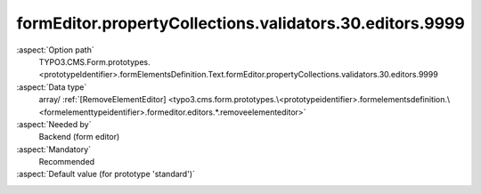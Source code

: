 formEditor.propertyCollections.validators.30.editors.9999
---------------------------------------------------------

:aspect:`Option path`
      TYPO3.CMS.Form.prototypes.<prototypeIdentifier>.formElementsDefinition.Text.formEditor.propertyCollections.validators.30.editors.9999

:aspect:`Data type`
      array/ :ref:`[RemoveElementEditor] <typo3.cms.form.prototypes.\<prototypeidentifier>.formelementsdefinition.\<formelementtypeidentifier>.formeditor.editors.*.removeelementeditor>`

:aspect:`Needed by`
      Backend (form editor)

:aspect:`Mandatory`
      Recommended

:aspect:`Default value (for prototype 'standard')`
      .. code-block:: yaml
         :linenos:
         :emphasize-lines: 8-

         Text:
           formEditor:
             propertyCollections:
               validators:
                 30:
                   identifier: StringLength
                   editors:
                     9999:
                       identifier: removeButton
                       templateName: Inspector-RemoveElementEditor

